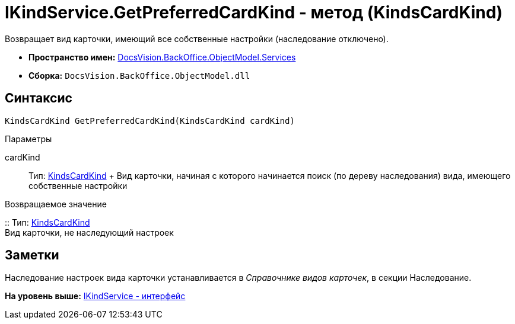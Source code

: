 = IKindService.GetPreferredCardKind - метод (KindsCardKind)

Возвращает вид карточки, имеющий все собственные настройки (наследование отключено).

* [.keyword]*Пространство имен:* xref:Services_NS.adoc[DocsVision.BackOffice.ObjectModel.Services]
* [.keyword]*Сборка:* [.ph .filepath]`DocsVision.BackOffice.ObjectModel.dll`

== Синтаксис

[source,pre,codeblock,language-csharp]
----
KindsCardKind GetPreferredCardKind(KindsCardKind cardKind)
----

Параметры

cardKind::
  Тип: xref:../KindsCardKind_CL.adoc[KindsCardKind]
  +
  Вид карточки, начиная с которого начинается поиск (по дереву наследования) вида, имеющего собственные настройки

Возвращаемое значение

::
  Тип: xref:../KindsCardKind_CL.adoc[KindsCardKind]
  +
  Вид карточки, не наследующий настроек

== Заметки

Наследование настроек вида карточки устанавливается в [.dfn .term]_Справочнике видов карточек_, в секции Наследование.

*На уровень выше:* xref:../../../../../api/DocsVision/BackOffice/ObjectModel/Services/IKindService_IN.adoc[IKindService - интерфейс]
